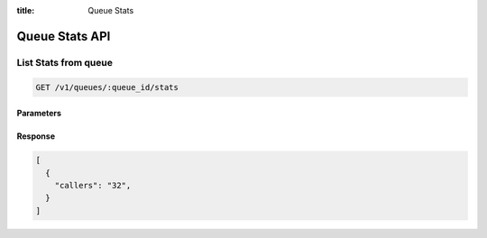 :title: Queue Stats

Queue Stats API
=================

List Stats from queue
---------------------

.. code-block:: html

  GET /v1/queues/:queue_id/stats

Parameters
''''''''''

Response
''''''''

.. code-block:: html

  [
    {
      "callers": "32",
    }
  ]
